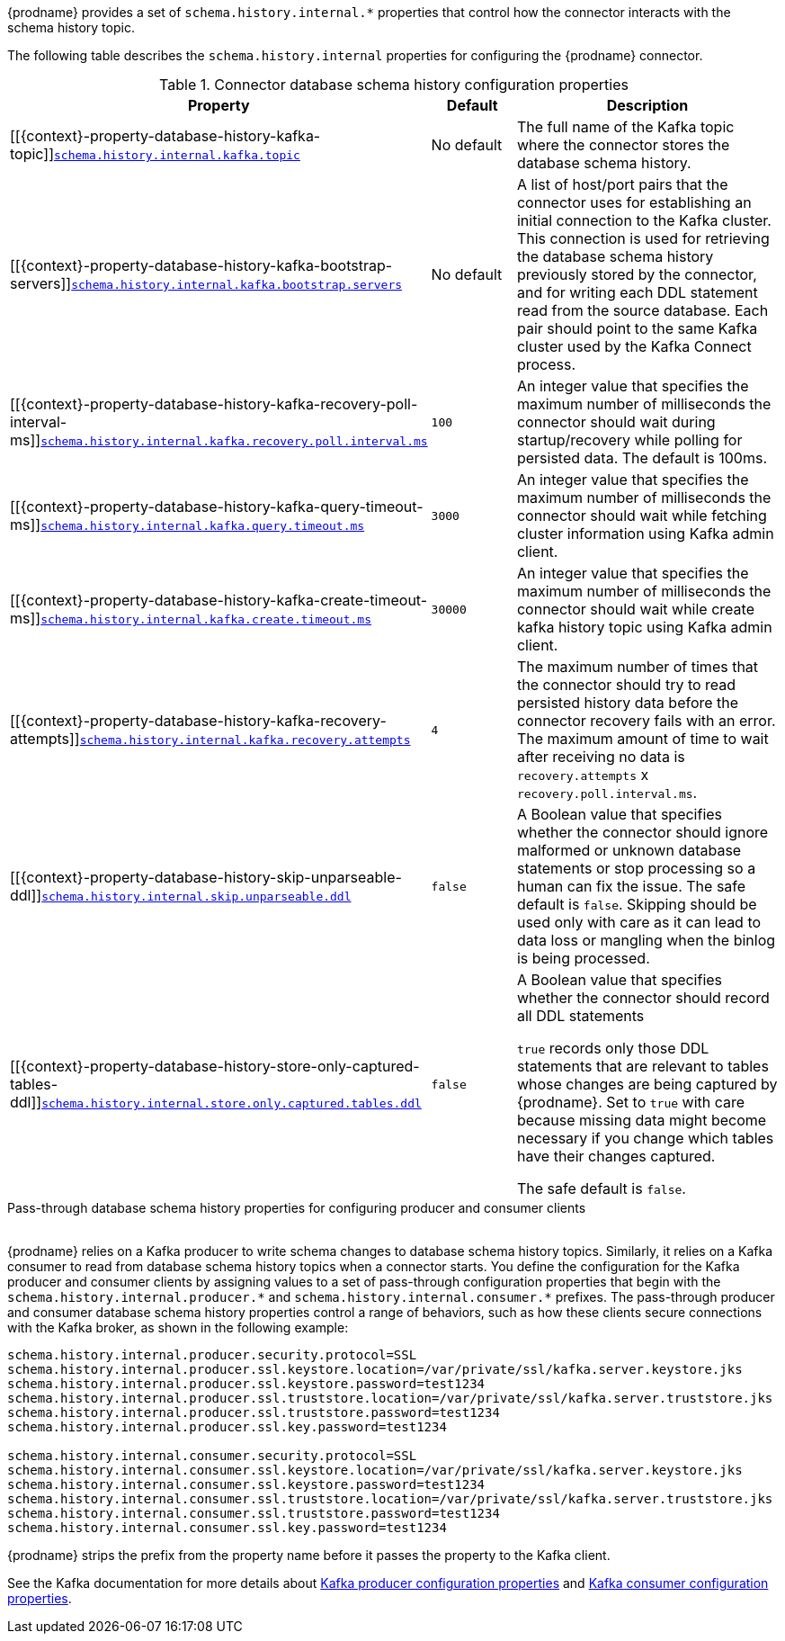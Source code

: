 {prodname} provides a set of `schema.history.internal.*` properties that control how the connector interacts with the schema history topic.

The following table describes the `schema.history.internal` properties for configuring the {prodname} connector.

.Connector database schema history configuration properties
[cols="33%a,17%a,50%a",options="header",subs="+attributes"]
|===
|Property |Default |Description
|[[{context}-property-database-history-kafka-topic]]<<{context}-property-database-history-kafka-topic, `+schema.history.internal.kafka.topic+`>>
|No default
|The full name of the Kafka topic where the connector stores the database schema history.

|[[{context}-property-database-history-kafka-bootstrap-servers]]<<{context}-property-database-history-kafka-bootstrap-servers, `+schema.history.internal.kafka.bootstrap.servers+`>>
|No default
|A list of host/port pairs that the connector uses for establishing an initial connection to the Kafka cluster. This connection is used for retrieving the database schema history previously stored by the connector, and for writing each DDL statement read from the source database. Each pair should point to the same Kafka cluster used by the Kafka Connect process.

|[[{context}-property-database-history-kafka-recovery-poll-interval-ms]]<<{context}-property-database-history-kafka-recovery-poll-interval-ms, `+schema.history.internal.kafka.recovery.poll.interval.ms+`>>
|`100`
|An integer value that specifies the maximum number of milliseconds the connector should wait during startup/recovery while polling for persisted data. The default is 100ms.

|[[{context}-property-database-history-kafka-query-timeout-ms]]<<{context}-property-database-history-kafka-query-timeout-ms, `+schema.history.internal.kafka.query.timeout.ms+`>>
|`3000`
|An integer value that specifies the maximum number of milliseconds the connector should wait while fetching cluster information using Kafka admin client.

|[[{context}-property-database-history-kafka-create-timeout-ms]]<<{context}-property-database-history-kafka-create-timeout-ms, `+schema.history.internal.kafka.create.timeout.ms+`>>
|`30000`
|An integer value that specifies the maximum number of milliseconds the connector should wait while create kafka history topic using Kafka admin client.

|[[{context}-property-database-history-kafka-recovery-attempts]]<<{context}-property-database-history-kafka-recovery-attempts, `+schema.history.internal.kafka.recovery.attempts+`>>
|`4`
|The maximum number of times that the connector should try to read persisted history data before the connector recovery fails with an error. The maximum amount of time to wait after receiving no data is `recovery.attempts` x `recovery.poll.interval.ms`.

|[[{context}-property-database-history-skip-unparseable-ddl]]<<{context}-property-database-history-skip-unparseable-ddl, `+schema.history.internal.skip.unparseable.ddl+`>>
|`false`
|A Boolean value that specifies whether the connector should ignore malformed or unknown database statements or stop processing so a human can fix the issue.
The safe default is `false`.
Skipping should be used only with care as it can lead to data loss or mangling when the binlog is being processed.

|[[{context}-property-database-history-store-only-captured-tables-ddl]]<<{context}-property-database-history-store-only-captured-tables-ddl, `+schema.history.internal.store.only.captured.tables.ddl+`>>
|`false`
|A Boolean value that specifies whether the connector should record all DDL statements +

`true` records only those DDL statements that are relevant to tables whose changes are being captured by {prodname}. Set to `true` with care because missing data might become necessary if you change which tables have their changes captured. +

The safe default is `false`.
|===

[id="{context}-pass-through-database-history-properties-for-configuring-producer-and-consumer-clients"]
.Pass-through database schema history properties for configuring producer and consumer clients
{empty} +
{prodname} relies on a Kafka producer to write schema changes to database schema history topics.
Similarly, it relies on a Kafka consumer to read from database schema history topics when a connector starts.
You define the configuration for the Kafka producer and consumer clients by assigning values to a set of pass-through configuration properties that begin with the `schema.history.internal.producer.\*` and `schema.history.internal.consumer.*` prefixes.
The pass-through producer and consumer database schema history properties control a range of behaviors, such as how these clients secure connections with the Kafka broker, as shown in the following example:

[source,indent=0]
----
schema.history.internal.producer.security.protocol=SSL
schema.history.internal.producer.ssl.keystore.location=/var/private/ssl/kafka.server.keystore.jks
schema.history.internal.producer.ssl.keystore.password=test1234
schema.history.internal.producer.ssl.truststore.location=/var/private/ssl/kafka.server.truststore.jks
schema.history.internal.producer.ssl.truststore.password=test1234
schema.history.internal.producer.ssl.key.password=test1234

schema.history.internal.consumer.security.protocol=SSL
schema.history.internal.consumer.ssl.keystore.location=/var/private/ssl/kafka.server.keystore.jks
schema.history.internal.consumer.ssl.keystore.password=test1234
schema.history.internal.consumer.ssl.truststore.location=/var/private/ssl/kafka.server.truststore.jks
schema.history.internal.consumer.ssl.truststore.password=test1234
schema.history.internal.consumer.ssl.key.password=test1234
----

{prodname} strips the prefix from the property name before it passes the property to the Kafka client.

See the Kafka documentation for more details about link:https://kafka.apache.org/documentation.html#producerconfigs[Kafka producer configuration properties] and link:https://kafka.apache.org/documentation.html#consumerconfigs[Kafka consumer configuration properties].
